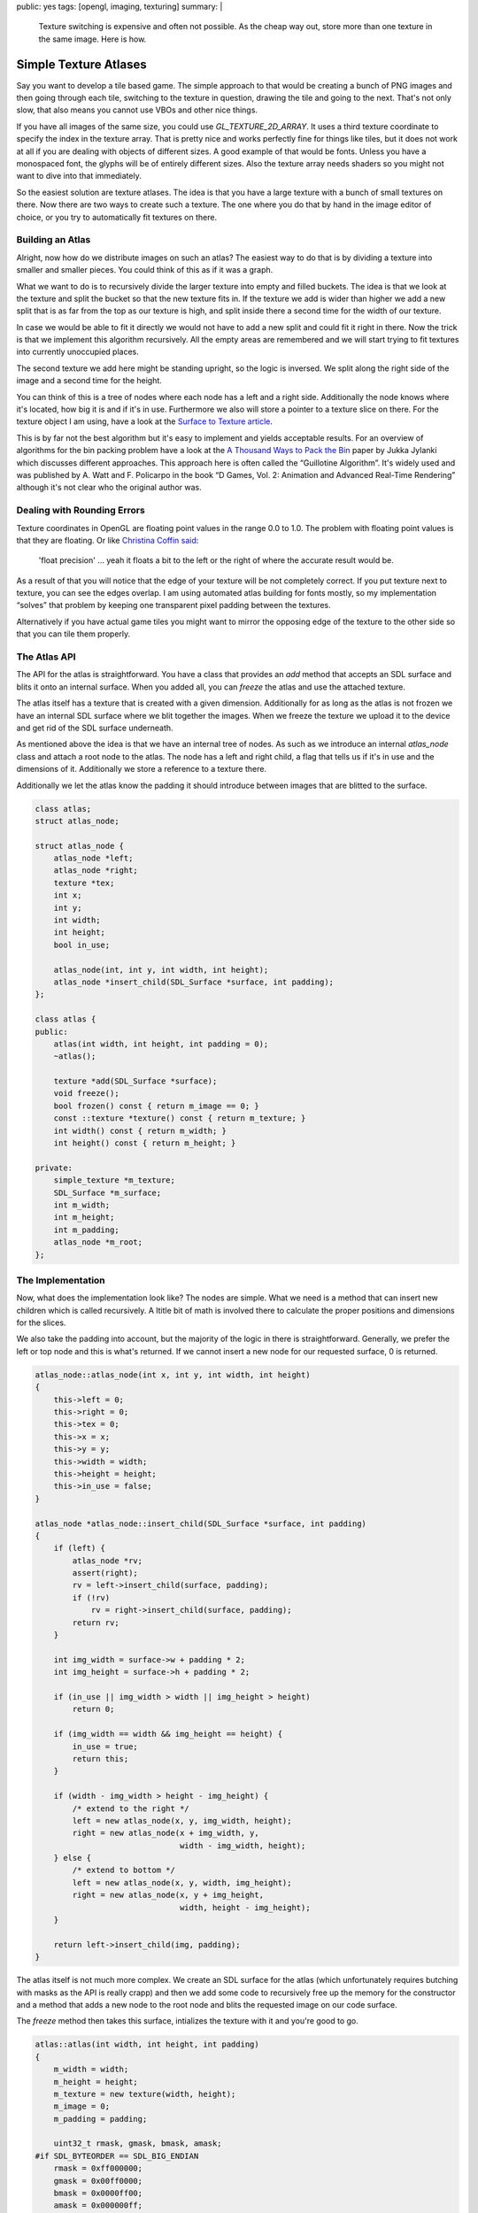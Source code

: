 public: yes
tags: [opengl, imaging, texturing]
summary: |
  Texture switching is expensive and often not possible.  As the cheap way
  out, store more than one texture in the same image.  Here is how.

Simple Texture Atlases
======================

Say you want to develop a tile based game.  The simple approach to that
would be creating a bunch of PNG images and then going through each tile,
switching to the texture in question, drawing the tile and going to the
next.  That's not only slow, that also means you cannot use VBOs and other
nice things.

If you have all images of the same size, you could use
`GL_TEXTURE_2D_ARRAY`.  It uses a third texture coordinate to specify the
index in the texture array.  That is pretty nice and works perfectly fine
for things like tiles, but it does not work at all if you are dealing with
objects of different sizes.  A good example of that would be fonts.
Unless you have a monospaced font, the glyphs will be of entirely
different sizes.  Also the texture array needs shaders so you might not
want to dive into that immediately.

So the easiest solution are texture atlases.  The idea is that you have
a large texture with a bunch of small textures on there.  Now there are
two ways to create such a texture.  The one where you do that by hand in
the image editor of choice, or you try to automatically fit textures on
there.

Building an Atlas
-----------------

Alright, now how do we distribute images on such an atlas?  The easiest
way to do that is by dividing a texture into smaller and smaller pieces.
You could think of this as if it was a graph.

.. image:: /static/blog-media/atlas-overview.png
   :align: right
   :alt: Picture explanation of the atlas texture distribution

What we want to do is to recursively divide the larger texture into empty
and filled buckets.  The idea is that we look at the texture and split the
bucket so that the new texture fits in.  If the texture we add is wider
than higher we add a new split that is as far from the top as our texture
is high, and split inside there a second time for the width of our
texture.

In case we would be able to fit it directly we would not have to add a new
split and could fit it right in there.  Now the trick is that we implement
this algorithm recursively.  All the empty areas are remembered and we
will start trying to fit textures into currently unoccupied places.

The second texture we add here might be standing upright, so the logic is
inversed.  We split along the right side of the image and a second time
for the height.

You can think of this is a tree of nodes where each node has a left and a
right side.  Additionally the node knows where it's located, how big it
is and if it's in use.  Furthermore we also will store a pointer to a
texture slice on there.  For the texture object I am using, have a look at
the `Surface to Texture article <../../7/sdl-surface-to-texture/>`_.

This is by far not the best algorithm but it's easy to implement and
yields acceptable results.  For an overview of algorithms for the bin
packing problem have a look at the `A Thousand Ways to Pack the Bin
<http://clb.demon.fi/files/RectangleBinPack.pdf>`_ paper by Jukka Jylanki
which discusses different approaches.  This approach here is often called
the “Guillotine Algorithm”.  It's widely used and was published by A. Watt
and F. Policarpo in the book “D Games, Vol. 2: Animation and Advanced
Real-Time Rendering” although it's not clear who the original author was.

Dealing with Rounding Errors
----------------------------

Texture coordinates in OpenGL are floating point values in the range 0.0
to 1.0.  The problem with floating point values is that they are floating.
Or like `Christina Coffin said <http://twitter.com/#!/ChristinaCoffin/status/53744889330020352>`_:

    'float precision' … yeah it floats a bit to the left or the right of
    where the accurate result would be.

As a result of that you will notice that the edge of your texture will be
not completely correct.  If you put texture next to texture, you can see
the edges overlap.  I am using automated atlas building for fonts mostly,
so my implementation “solves” that problem by keeping one transparent
pixel padding between the textures.

Alternatively if you have actual game tiles you might want to mirror the
opposing edge of the texture to the other side so that you can tile them
properly.

The Atlas API
-------------

The API for the atlas is straightforward.  You have a class that provides
an `add` method that accepts an SDL surface and blits it onto an internal
surface.  When you added all, you can `freeze` the atlas and use the
attached texture.

The atlas itself has a texture that is created with a given dimension.
Additionally for as long as the atlas is not frozen we have an internal
SDL surface where we blit together the images.  When we freeze the texture
we upload it to the device and get rid of the SDL surface underneath.

As mentioned above the idea is that we have an internal tree of nodes.  As
such as we introduce an internal `atlas_node` class and attach a root node
to the atlas.  The node has a left and right child, a flag that tells us
if it's in use and the dimensions of it.  Additionally we store a
reference to a texture there.

Additionally we let the atlas know the padding it should introduce between
images that are blitted to the surface.

.. sourcecode:: c++

    class atlas;
    struct atlas_node;

    struct atlas_node {
        atlas_node *left;
        atlas_node *right;
        texture *tex;
        int x;
        int y;
        int width;
        int height;
        bool in_use;

        atlas_node(int, int y, int width, int height);
        atlas_node *insert_child(SDL_Surface *surface, int padding);
    };

    class atlas {
    public:
        atlas(int width, int height, int padding = 0);
        ~atlas();

        texture *add(SDL_Surface *surface);
        void freeze();
        bool frozen() const { return m_image == 0; }
        const ::texture *texture() const { return m_texture; }
        int width() const { return m_width; }
        int height() const { return m_height; }

    private:
        simple_texture *m_texture;
        SDL_Surface *m_surface;
        int m_width;
        int m_height;
        int m_padding;
        atlas_node *m_root;
    };

The Implementation
------------------

Now, what does the implementation look like?  The nodes are simple.  What
we need is a method that can insert new children which is called
recursively.  A ltitle bit of math is involved there to calculate the
proper positions and dimensions for the slices.

We also take the padding into account, but the majority of the logic in
there is straightforward.  Generally, we prefer the left or top node and
this is what's returned.  If we cannot insert a new node for our requested
surface, 0 is returned.

.. sourcecode:: c++

    atlas_node::atlas_node(int x, int y, int width, int height)
    {
        this->left = 0;
        this->right = 0;
        this->tex = 0;
        this->x = x;
        this->y = y;
        this->width = width;
        this->height = height;
        this->in_use = false;
    }

    atlas_node *atlas_node::insert_child(SDL_Surface *surface, int padding)
    {
        if (left) {
            atlas_node *rv;
            assert(right);
            rv = left->insert_child(surface, padding);
            if (!rv)
                rv = right->insert_child(surface, padding);
            return rv;
        }

        int img_width = surface->w + padding * 2;
        int img_height = surface->h + padding * 2;

        if (in_use || img_width > width || img_height > height)
            return 0;

        if (img_width == width && img_height == height) {
            in_use = true;
            return this;
        }

        if (width - img_width > height - img_height) {
            /* extend to the right */
            left = new atlas_node(x, y, img_width, height);
            right = new atlas_node(x + img_width, y,
                                   width - img_width, height);
        } else {
            /* extend to bottom */
            left = new atlas_node(x, y, width, img_height);
            right = new atlas_node(x, y + img_height,
                                   width, height - img_height);
        }

        return left->insert_child(img, padding);
    }

The atlas itself is not much more complex.  We create an SDL surface for
the atlas (which unfortunately requires butching with masks as the API is
really crapp) and then we add some code to recursively free up the memory
for the constructor and a method that adds a new node to the root node and
blits the requested image on our code surface.

The `freeze` method then takes this surface, intializes the texture with
it and you're good to go.

.. sourcecode:: c++

    atlas::atlas(int width, int height, int padding)
    {
        m_width = width;
        m_height = height;
        m_texture = new texture(width, height);
        m_image = 0;
        m_padding = padding;

        uint32_t rmask, gmask, bmask, amask;
    #if SDL_BYTEORDER == SDL_BIG_ENDIAN
        rmask = 0xff000000;
        gmask = 0x00ff0000;
        bmask = 0x0000ff00;
        amask = 0x000000ff;
    #else
        rmask = 0x000000ff;
        gmask = 0x0000ff00;
        bmask = 0x00ff0000;
        amask = 0xff000000;
    #endif
        m_surface = SDL_CreateRGBSurface(0, width, height, 32,
                                         rmask, gmask, bmask, amask);
        m_root = new atlas_node(0, 0, m_width, m_height);
    }

    static void recursive_delete(atlas_node *node)
    {
        if (node->left)
            recursive_delete(node->left);
        if (node->right)
            recursive_delete(node->right);
        delete node->tex;
        delete node;
    }

    atlas::~atlas()
    {
        delete m_surface;
        delete m_texture;
        recursive_delete(m_root);
    }

    ::texture *atlas::add(SDL Surface *surface)
    {
        assert(!frozen());

        atlas_node *rv = m_root->insert_child(surface, m_padding);
        if (!rv)
            return 0;

        SDL_Rect rect = { rv->x + m_padding, rv->y + m_padding, surface->w, surface->h };
        SDL_BlitSurface(surface, 0, m_surface, &rect);
        rv->tex = m_texture->slice(rv->x + m_padding, rv->y + m_padding,
                                   surface->w, surface->h);
        return rv->tex;
    }

    void atlas::freeze()
    {
        assert(!frozen());
        m_texture->init_from_surface(m_surface);
        delete m_surface;
        m_surface = 0;
    }

And the Atlas in Use
--------------------

Now how does this work in practice?  This is how this is used (pseudocode)
for my font rendering:

.. sourcecode:: c++

    m_atlas = new atlas(128, 128);
    for (int i = 0; i < 255; i++) {
        SDL_Surface *surface = render_glyph(i);
        m_glyphs[i] = m_atlas->add(surface);
        SDL_FreeSurface(surface);
    }
    m_atlas->freeze();

And this is how a font uploaded into such an atlas looks like:

.. image:: /static/blog-media/atlas-for-fonts.png
   :align: center

As you can see from this image there is a lot of empty space in there
which could be nice using.  Unfortunately you cannot predict an advance
how well your images fit into an atlas.  It's in fact an NP-complete
problem as far as I'm aware so some optimisting guessing upfront is a good
idea.  Because fonts render out really quickly for instance what I am
doing is calculating the average expected glyph size times the number of
glyphs I am expecting and creating an atlas of that size, then filling it.
If it turns out that my guess was wrong I will double the size of one of
the sides and try again.

It's not perfect, but it works good enough for the time being that I don't
care too much about it.
